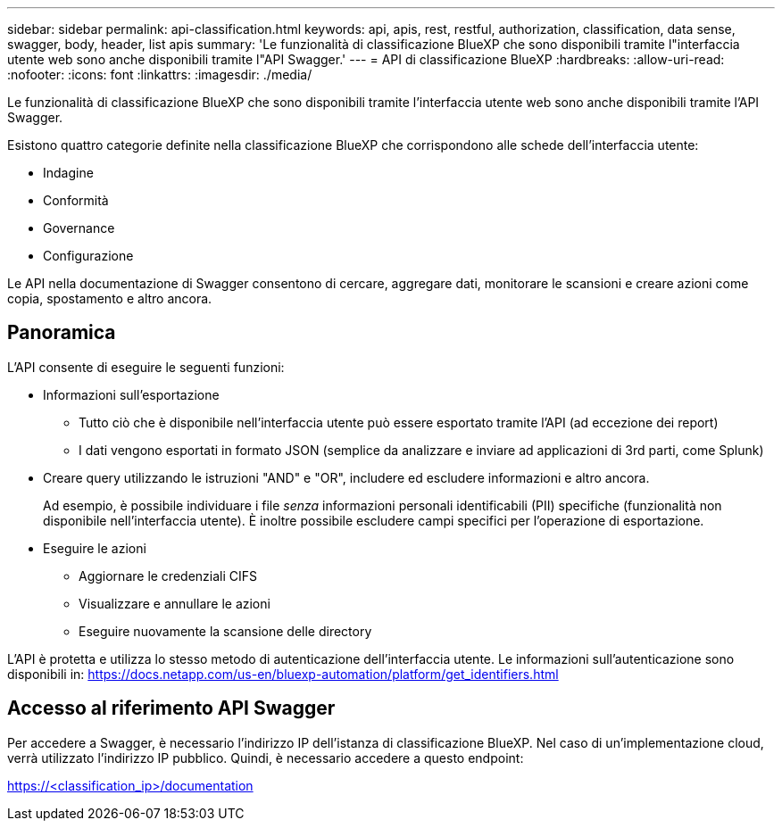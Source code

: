 ---
sidebar: sidebar 
permalink: api-classification.html 
keywords: api, apis, rest, restful, authorization, classification, data sense, swagger, body, header, list apis 
summary: 'Le funzionalità di classificazione BlueXP che sono disponibili tramite l"interfaccia utente web sono anche disponibili tramite l"API Swagger.' 
---
= API di classificazione BlueXP
:hardbreaks:
:allow-uri-read: 
:nofooter: 
:icons: font
:linkattrs: 
:imagesdir: ./media/


[role="lead"]
Le funzionalità di classificazione BlueXP che sono disponibili tramite l'interfaccia utente web sono anche disponibili tramite l'API Swagger.

Esistono quattro categorie definite nella classificazione BlueXP che corrispondono alle schede dell'interfaccia utente:

* Indagine
* Conformità
* Governance
* Configurazione


Le API nella documentazione di Swagger consentono di cercare, aggregare dati, monitorare le scansioni e creare azioni come copia, spostamento e altro ancora.



== Panoramica

L'API consente di eseguire le seguenti funzioni:

* Informazioni sull'esportazione
+
** Tutto ciò che è disponibile nell'interfaccia utente può essere esportato tramite l'API (ad eccezione dei report)
** I dati vengono esportati in formato JSON (semplice da analizzare e inviare ad applicazioni di 3rd parti, come Splunk)


* Creare query utilizzando le istruzioni "AND" e "OR", includere ed escludere informazioni e altro ancora.
+
Ad esempio, è possibile individuare i file _senza_ informazioni personali identificabili (PII) specifiche (funzionalità non disponibile nell'interfaccia utente). È inoltre possibile escludere campi specifici per l'operazione di esportazione.

* Eseguire le azioni
+
** Aggiornare le credenziali CIFS
** Visualizzare e annullare le azioni
** Eseguire nuovamente la scansione delle directory




L'API è protetta e utilizza lo stesso metodo di autenticazione dell'interfaccia utente. Le informazioni sull'autenticazione sono disponibili in: https://docs.netapp.com/us-en/bluexp-automation/platform/get_identifiers.html[]



== Accesso al riferimento API Swagger

Per accedere a Swagger, è necessario l'indirizzo IP dell'istanza di classificazione BlueXP. Nel caso di un'implementazione cloud, verrà utilizzato l'indirizzo IP pubblico. Quindi, è necessario accedere a questo endpoint:

https://<classification_ip>/documentation[]
